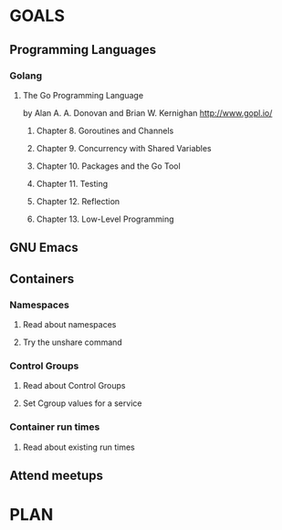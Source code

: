 #+AUTHOR: Bhavin Gandhi
#+EMAIL: bhavin7392@gmail.com
#+TAGS: read write dev ops event meeting # Need to be category
* GOALS
** Programming Languages
*** Golang
**** The Go Programming Language
     by Alan A. A. Donovan and Brian W. Kernighan
     http://www.gopl.io/
***** Chapter  8. Goroutines and Channels
***** Chapter  9. Concurrency with Shared Variables
***** Chapter 10. Packages and the Go Tool
***** Chapter 11. Testing
***** Chapter 12. Reflection
***** Chapter 13. Low-Level Programming
** GNU Emacs
** Containers
*** Namespaces
**** Read about namespaces
**** Try the unshare command
*** Control Groups
**** Read about Control Groups
**** Set Cgroup values for a service
*** Container run times
**** Read about existing run times
** Attend meetups
* PLAN

